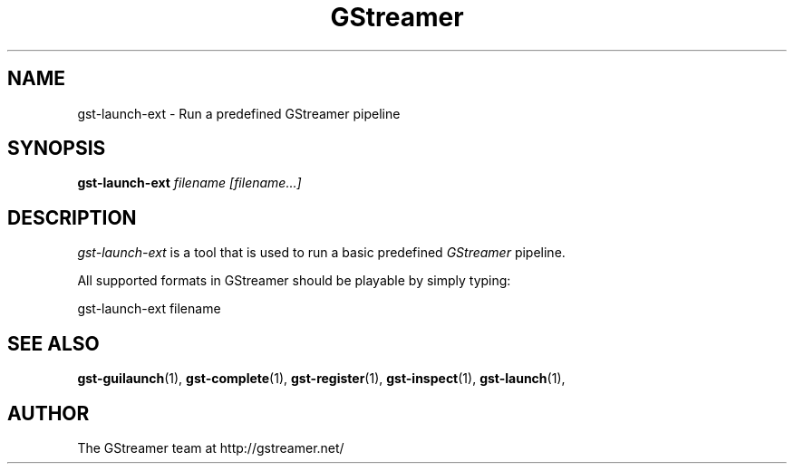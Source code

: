 .TH "GStreamer" "1" "February 2002" "" ""
.SH "NAME"
gst\-launch\-ext \- Run a predefined GStreamer pipeline
.SH "SYNOPSIS"
\fBgst\-launch\-ext\fR \fIfilename [filename...]\fR
.SH "DESCRIPTION"
.LP 
\fIgst\-launch\-ext\fP is a tool that is used to run a basic predefined \fIGStreamer\fP pipeline.

All supported formats in GStreamer should be playable by simply typing:

 gst\-launch\-ext filename


.SH "SEE ALSO"
.BR gst\-guilaunch (1),
.BR gst\-complete (1),
.BR gst\-register (1),
.BR gst\-inspect (1),
.BR gst\-launch (1),
.SH "AUTHOR"
The GStreamer team at http://gstreamer.net/
